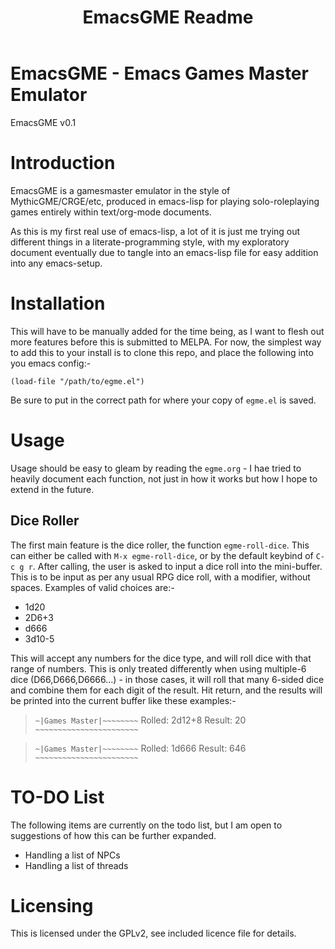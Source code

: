 #+TITLE: EmacsGME Readme

* EmacsGME - Emacs Games Master Emulator

EmacsGME v0.1

* Introduction

EmacsGME is a gamesmaster emulator in the style of MythicGME/CRGE/etc, produced in emacs-lisp for playing solo-roleplaying games entirely within text/org-mode documents.

As this is my first real use of emacs-lisp, a lot of it is just me trying out different things in a literate-programming style, with my exploratory document eventually due to tangle into an emacs-lisp file for easy addition into any emacs-setup.

* Installation

This will have to be manually added for the time being, as I want to flesh out more features before this is submitted to MELPA.
For now, the simplest way to add this to your install is to clone this repo, and place the following into you emacs config:-
#+BEGIN_SRC
(load-file "/path/to/egme.el")
#+END_SRC
Be sure to put in the correct path for where your copy of ~egme.el~ is saved.

* Usage

Usage should be easy to gleam by reading the ~egme.org~ - I hae tried to heavily document each function, not just in how it works but how I hope to extend in the future.

** Dice Roller

The first main feature is the dice roller, the function ~egme-roll-dice~. This can either be called with ~M-x egme-roll-dice~, or by the default keybind of ~C-c g r~.
After calling, the user is asked to input a dice roll into the mini-buffer. This is to be input as per any usual RPG dice roll, with a modifier, without spaces. Examples of valid choices are:-
- 1d20
- 2D6+3
- d666
- 3d10-5
This will accept any numbers for the dice type, and will roll dice with that range of numbers. This is only treated differently when using multiple-6 dice (D66,D666,D6666...) - in those cases, it will roll that many 6-sided dice and combine them for each digit of the result.
Hit return, and the results will be printed into the current buffer like these examples:-
#+BEGIN_QUOTE
~~|Games Master|~~~~~~~~~
Rolled:  2d12+8
Result:  20
~~~~~~~~~~~~~~~~~~~~~~~~~
#+END_QUOTE
#+BEGIN_QUOTE
~~|Games Master|~~~~~~~~~
Rolled:  1d666
Result:  646
~~~~~~~~~~~~~~~~~~~~~~~~~
#+END_QUOTE


* TO-DO List

The following items are currently on the todo list, but I am open to suggestions of how this can be further expanded.

- Handling a list of NPCs
- Handling a list of threads

  
* Licensing

This is licensed under the GPLv2, see included licence file for details.
